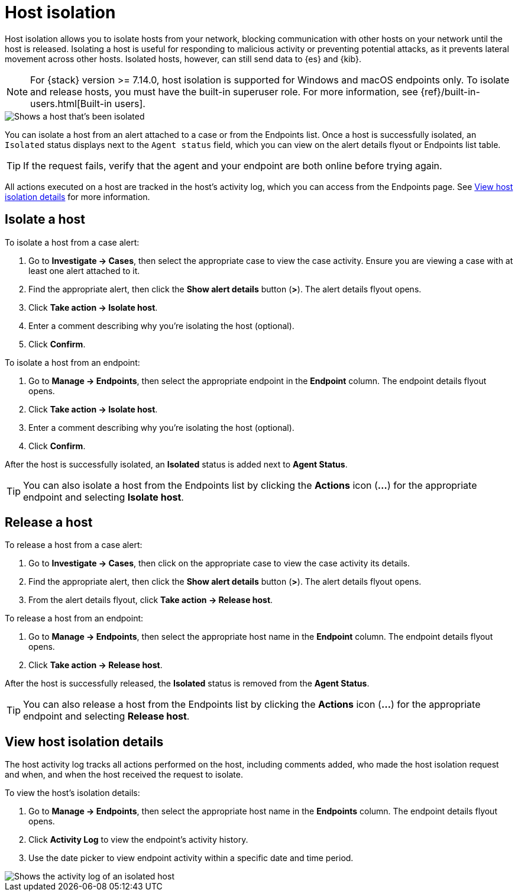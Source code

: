[[host-isolation-ov]]
[chapter, role="xpack"]
= Host isolation

Host isolation allows you to isolate hosts from your network, blocking communication with other hosts on your network until the host is released. Isolating a host is useful for responding to malicious activity or preventing potential attacks, as it prevents lateral movement across other hosts. Isolated hosts, however, can still send data to {es} and {kib}.

NOTE: For {stack} version >= 7.14.0, host isolation is supported for Windows and macOS endpoints only. To isolate and release hosts, you must have the built-in superuser role. For more information, see {ref}/built-in-users.html[Built-in users].

[role="screenshot"]
image::images/isolated-host.png[Shows a host that's been isolated]

You can isolate a host from an alert attached to a case or from the Endpoints list. Once a host is successfully isolated, an `Isolated` status displays next to the `Agent status` field, which you can view on the alert details flyout or Endpoints list table.

TIP: If the request fails, verify that the agent and your endpoint are both online before trying again.

All actions executed on a host are tracked in the host’s activity log, which you can access from the Endpoints page. See <<view-host-isolation-details, View host isolation details>> for more information.

[discrete]
[[isolate-a-host]]
== Isolate a host

To isolate a host from a case alert:

. Go to *Investigate -> Cases*, then select the appropriate case to view the case activity. Ensure you are viewing a case with at least one alert attached to it.
. Find the appropriate alert, then click the *Show alert details* button (*>*). The alert details flyout opens.
. Click *Take action -> Isolate host*.
. Enter a comment describing why you’re isolating the host (optional).
. Click *Confirm*.

To isolate a host from an endpoint:

. Go to *Manage -> Endpoints*, then select the appropriate endpoint in the *Endpoint* column. The endpoint details flyout opens.
. Click *Take action -> Isolate host*.
. Enter a comment describing why you’re isolating the host (optional).
. Click *Confirm*.

After the host is successfully isolated, an *Isolated* status is added next to *Agent Status*.

TIP: You can also isolate a host from the Endpoints list by clicking the *Actions* icon (*...*) for the appropriate endpoint and selecting *Isolate host*.

[discrete]
[[release-a-host]]
== Release a host

To release a host from a case alert:

. Go to *Investigate -> Cases*, then click on the appropriate case to view the case activity its details.
. Find the appropriate alert, then click the *Show alert details* button (*>*). The alert details flyout opens.
. From the alert details flyout, click *Take action -> Release host*.

To release a host from an endpoint:

. Go to *Manage -> Endpoints*, then select the appropriate host name in the *Endpoint* column. The endpoint details flyout opens.
. Click *Take action -> Release host*.

After the host is successfully released, the *Isolated* status is removed from the *Agent Status*.

TIP: You can also release a host from the Endpoints list by clicking the *Actions* icon (*...*) for the appropriate endpoint and selecting *Release host*.

[discrete]
[[view-host-isolation-details]]
== View host isolation details

The host activity log tracks all actions performed on the host, including comments added, who made the host isolation request and when, and when the host received the request to isolate.

To view the host’s isolation details:

. Go to *Manage -> Endpoints*, then select the appropriate host name in the *Endpoints* column. The endpoint details flyout opens.
. Click *Activity Log* to view the endpoint's activity history.
. Use the date picker to view endpoint activity within a specific date and time period.

[role="screenshot"]
image::images/activity-log.png[Shows the activity log of an isolated host]
